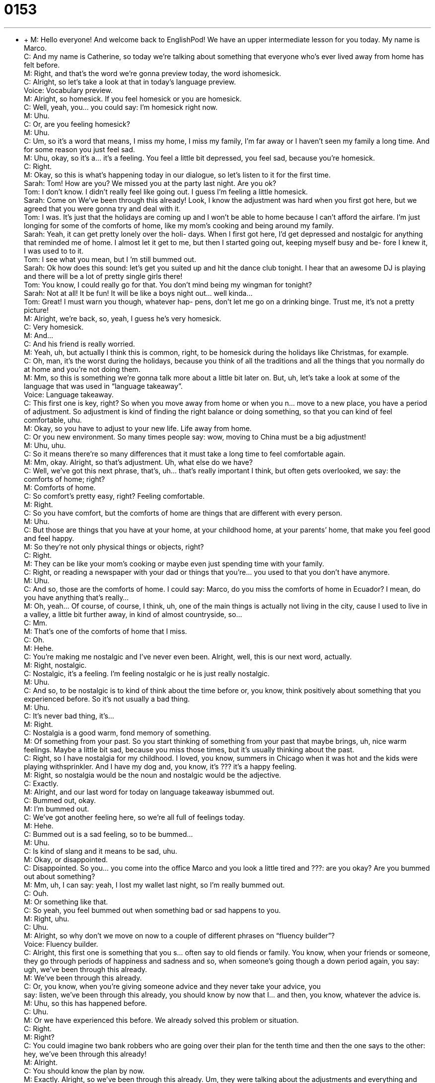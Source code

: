= 0153
:toc: left
:toclevels: 3
:sectnums:
:stylesheet: ../../../../myAdocCss.css

'''


** +
M: Hello everyone! And welcome back to EnglishPod! We have an upper intermediate 
lesson for you today. My name is Marco. +
C: And my name is Catherine, so today we’re talking about something that everyone who’s 
ever lived away from home has felt before. +
M: Right, and that’s the word we’re gonna preview today, the word ishomesick. +
C: Alright, so let’s take a look at that in today’s language preview. +
Voice: Vocabulary preview. +
M: Alright, so homesick. If you feel homesick or you are homesick. +
C: Well, yeah, you… you could say: I’m homesick right now. +
M: Uhu. +
C: Or, are you feeling homesick? +
M: Uhu. +
C: Um, so it’s a word that means, I miss my home, I miss my family, I’m far away or I 
haven’t seen my family a long time. And for some reason you just feel sad. +
M: Uhu, okay, so it’s a… it’s a feeling. You feel a little bit depressed, you feel sad, because 
you’re homesick. +
C: Right. +
M: Okay, so this is what’s happening today in our dialogue, so let’s listen to it for the first 
time. +
Sarah: Tom! How are you? We missed you at the 
party last night. Are you ok? +
Tom: I don’t know. I didn’t really feel like going out. I 
guess I’m feeling a little homesick. +
Sarah: Come on We’ve been through this already! 
Look, I know the adjustment was hard when
you first got here, but we agreed that you were
gonna try and deal with it. +
Tom: I was. It’s just that the holidays are coming up 
and I won’t be able to home because I can’t
afford the airfare. I’m just longing for some of
the comforts of home, like my mom’s cooking
and being around my family. +
Sarah: Yeah, it can get pretty lonely over the holi- 
days. When I first got here, I’d get depressed
and nostalgic for anything that reminded me
of home. I almost let it get to me, but then I
started going out, keeping myself busy and be-
fore I knew it, I was used to to it. +
Tom: I see what you mean, but I ’m still bummed out. +
Sarah: Ok how does this sound: let’s get you suited 
up and hit the dance club tonight. I hear that
an awesome DJ is playing and there will be a
lot of pretty single girls there! +
Tom: You know, I could really go for that. You don’t 
mind being my wingman for tonight? +
Sarah: Not at all! It be fun! It will be like a boys night 
out... well kinda... +
Tom: Great! I must warn you though, whatever hap- 
pens, don’t let me go on a drinking binge. Trust
me, it’s not a pretty picture! +
M: Alright, we’re back, so, yeah, I guess he’s very homesick. +
C: Very homesick. +
M: And… +
C: And his friend is really worried. +
M: Yeah, uh, but actually I think this is common, right, to be homesick during the holidays 
like Christmas, for example. +
C: Oh, man, it’s the worst during the holidays, because you think of all the traditions and all 
the things that you normally do at home and you’re not doing them. +
M: Mm, so this is something we’re gonna talk more about a little bit later on. But, uh, let’s 
take a look at some of the language that was used in “language takeaway”. +
Voice: Language takeaway. +
C: This first one is key, right? So when you move away from home or when you n… move to 
a new place, you have a period of adjustment. So adjustment is kind of finding the right
balance or doing something, so that you can kind of feel comfortable, uhu. +
M: Okay, so you have to adjust to your new life. Life away from home. +
C: Or you new environment. So many times people say: wow, moving to China must be a 
big adjustment! +
M: Uhu, uhu. +
C: So it means there’re so many differences that it must take a long time to feel 
comfortable again. +
M: Mm, okay. Alright, so that’s adjustment. Uh, what else do we have? +
C: Well, we’ve got this next phrase, that’s, uh… that’s really important I think, but often 
gets overlooked, we say: the comforts of home; right? +
M: Comforts of home. +
C: So comfort’s pretty easy, right? Feeling comfortable. +
M: Right. +
C: So you have comfort, but the comforts of home are things that are different with every 
person. +
M: Uhu. +
C: But those are things that you have at your home, at your childhood home, at your 
parents’ home, that make you feel good and feel happy. +
M: So they’re not only physical things or objects, right? +
C: Right. +
M: They can be like your mom’s cooking or maybe even just spending time with your 
family. +
C: Right, or reading a newspaper with your dad or things that you’re… you used to that you 
don’t have anymore. +
M: Uhu. +
C: And so, those are the comforts of home. I could say: Marco, do you miss the comforts of 
home in Ecuador? I mean, do you have anything that’s really… +
M: Oh, yeah… Of course, of course, I think, uh, one of the main things is actually not living 
in the city, cause I used to live in a valley, a little bit further away, in kind of almost
countryside, so… +
C: Mm. +
M: That’s one of the comforts of home that I miss. +
C: Oh. +
M: Hehe. +
C: You’re making me nostalgic and I’ve never even been. Alright, well, this is our next 
word, actually. +
M: Right, nostalgic. +
C: Nostalgic, it’s a feeling. I’m feeling nostalgic or he is just really nostalgic. +
M: Uhu. +
C: And so, to be nostalgic is to kind of think about the time before or, you know, think 
positively about something that you experienced before. So it’s not usually a bad thing. +
M: Uhu. +
C: It’s never bad thing, it’s… +
M: Right. +
C: Nostalgia is a good warm, fond memory of something. +
M: Of something from your past. So you start thinking of something from your past that 
maybe brings, uh, nice warm feelings. Maybe a little bit sad, because you miss those times,
but it’s usually thinking about the past. +
C: Right, so I have nostalgia for my childhood. I loved, you know, summers in Chicago 
when it was hot and the kids were playing withsprinkler. And I have my dog and, you
know, it’s ??? it’s a happy feeling. +
M: Right, so nostalgia would be the noun and nostalgic would be the adjective. +
C: Exactly. +
M: Alright, and our last word for today on language takeaway isbummed out. +
C: Bummed out, okay. +
M: I’m bummed out. +
C: We’ve got another feeling here, so we’re all full of feelings today. +
M: Hehe. +
C: Bummed out is a sad feeling, so to be bummed… +
M: Uhu. +
C: Is kind of slang and it means to be sad, uhu. +
M: Okay, or disappointed. +
C: Disappointed. So you… you come into the office Marco and you look a little tired and ???: 
are you okay? Are you bummed out about something? +
M: Mm, uh, I can say: yeah, I lost my wallet last night, so I’m really bummed out. +
C: Ouh. +
M: Or something like that. +
C: So yeah, you feel bummed out when something bad or sad happens to you. +
M: Right, uhu. +
C: Uhu. +
M: Alright, so why don’t we move on now to a couple of different phrases on “fluency 
builder”? +
Voice: Fluency builder. +
C: Alright, this first one is something that you s… often say to old fiends or family. You 
know, when your friends or someone, they go through periods of happiness and sadness
and so, when someone’s going though a down period again, you say: ugh, we’ve been
through this already. +
M: We’ve been through this already. +
C: Or, you know, when you’re giving someone advice and they never take your advice, you +
say: listen, we’ve been through this already, you should know by now that I… and then, you 
know, whatever the advice is. +
M: Uhu, so this has happened before. +
C: Uhu. +
M: Or we have experienced this before. We already solved this problem or situation. +
C: Right. +
M: Right? +
C: You could imagine two bank robbers who are going over their plan for the tenth time 
and then the one says to the other: hey, we’ve been through this already! +
M: Alright. +
C: You should know the plan by now. +
M: Exactly. Alright, so we’ve been through this already. Um, they were talking about the 
adjustments and everything and then what other phrase did they use? +
C: Well, the next couple of phrases have to do with the friend’s suggestions, because she 
has a lot of ideas to cheer her friend up, the… +
M: Okay. +
C: The depressed one. And the first she says is: hey, let’s hit the dance club. +
M: Okay, let’s hit the dance club or let’s hit the dance floor tonight. +
C: Alright, so hit in this case doesn’t mean like… [knock] hit. +
M: Right. +
C: Doesn’t mean you’re punching someone. +
M: Aha. +
C: It means “to go to” or “to do”, uhu. +
M: Alright, so we can say: let’s go to the dance club tonight. Let’s hit the dance club. +
C: Exactly, it doesn’t have to be a dance club. Well, let’s hit that concert tonight. +
M: Uhu, or… +
C: ??? don’t wanna go there. +
M: Okay, so, you can hit pretty much any place, right? +
C: Mm, exactly. And this is a very kind of spoken language, so you wouldn’t say this in your 
essays, but it’s a good way to talk about plans with friends. +
M: Alright, and our next, uh, word, actually, is kind of interesting, because it’s 
very colloquial and it’s, uh, a wingman. +
C: Uh, okay +
M: I can be your wingman tonight. +
C: So wingman, you have to think about wing meaning side. +
M: Uhu. +
C: Not like a bird’s wing. +
M: Uhu. +
C: So, a wing means side and a wingman is a guy who will go with you… +
M: Uhu. +
C: To a bar or a club to kind of help you find, uh, a date or a girl or someone to talk to. +
M: Okay, so this person, this wingman, usually keeps you companyand helps you decide 
maybe what girl to talk to or maybe even introduces you to someone. +
C: Right. +
M: At a club or at a restaurant or a bar or whatever. +
C: And, you know, the key is that people don’t like to go alone to bars, right? +
M: Uhu. +
C: Because you feel sad and then you’re… you look weird, cause you’re all alone. +
M: Hehe. +
C: And… +
M: Right. +
C: The same is true for girls. +
M: Aha. +
C: And so, if a guy wants go to a bar and he sees two girls, well, he asks to have a friend to 
talk to the other girl. +
M: Right, right. +
C: So wingman also helps in that sense, he helps balance things. +
M: Alright, so there’s a whole since behind the wingman. +
C: Uh, yeah, I’m sure if look it up on Wikipedia, you’ll find ten pages of information. +
M: Alright, so, uh, since they’re going out tonight, they said it could be boys night out. +
C: Okay, so this is another phrase you hear all the time especially among young people – 
 boys night out and girls nigh out. +
M: Uhu. +
C: And so, you know sometimes you spend a lot of time with your husband or your wife or 
your boyfriend or your girlfriend. +
M: Uhu. +
C: And you just wanna have some time with your friends. +
M: Right. +
C: And so, you call this girls night… for me, girls night out. You just go out, you do girl 
things. +
M: Okay. +
C: Guys night out, you do other things. +
M: Okay. +
C: And so, in this case… +
M: So it’s girls only or guys only. Boys night out is only guys. +
C: Exactly, and that’s why this is funny, because it’s the girl who says: hey, let’s have boys 
night out. +
M: Right. +
C: And she’s not really a boy. +
M: Hehe. Alright, great. And, well, he agreed to go out and everything, but he warned her 
about him going on a drinking binge. +
C: Okay, and this is important. A lot of people who are… who are depressed or sad, when 
they drink, they drink a lot and so, bingemeans to do something in excess, to do it too
much, uhu. +
M: Okay, so a drinking binge would be drinking alcohol in excess, too much. +
C: Too much, so getting drunk right away. +
M: Okay. +
C: And, uh, it’s not healthy and we do not condone it, not… +
M: Right, exactly. Very good, so some very interesting phrases in this dialogue today. Uh, I 
think we should listen to it one more time and we’ll be right back. +
Sarah: Tom! How are you? We missed you at the 
party last night. Are you ok? +
Tom: I don’t know. I didn’t really feel like going out. I 
guess I’m feeling a little homesick. +
Sarah: Come on We’ve been through this already! 
Look, I know the adjustment was hard when
you first got here, but we agreed that you were
gonna try and deal with it. +
Tom: I was. It’s just that the holidays are coming up 
and I won’t be able to home because I can’t
afford the airfare. I’m just longing for some of
the comforts of home, like my mom’s cooking
and being around my family. +
Sarah: Yeah, it can get pretty lonely over the holi- 
days. When I first got here, I’d get depressed
and nostalgic for anything that reminded me
of home. I almost let it get to me, but then I
started going out, keeping myself busy and be-
fore I knew it, I was used to to it. +
Tom: I see what you mean, but I ’m still bummed out. +
Sarah: Ok how does this sound: let’s get you suited 
up and hit the dance club tonight. I hear that
an awesome DJ is playing and there will be a
lot of pretty single girls there! +
Tom: You know, I could really go for that. You don’t 
mind being my wingman for tonight? +
Sarah: Not at all! It be fun! It will be like a boys night 
out... well kinda... +
Tom: Great! I must warn you though, whatever hap- 
pens, don’t let me go on a drinking binge. Trust
me, it’s not a pretty picture! +
M: Alright, we’re back, so, uh, speaking of homesick, uh, and holidays, do you actually get 
very depressed or homesick during Christmas? +
C: I do, um, well, my family has a lot of Christmas traditions that are just really kind of 
wonderful and we do them every single year. +
M: Uhu. +
C: And so, the first time I spent Christmas away I was… I was living in Italy and it was kind 
of similar. But then the second time was when I was living in China. +
M: Uhu. +
C: And China, it was just not the same… +
M: Right. +
C: No oven, so no Christmas cookies. +
M: Hehe. +
C: And no granny who, you know, ??? eats meat balls. +
M: Hehe. +
C: And like my mom not running around the kitchen and you just… you feel lonely and then 
all of a sudden you get a phone call. +
M: Uhu. +
C: And it’s the entire family and they’re all together eating… +
M: Right. +
C: Having an amazing Christmas and you… they think it’s gonna help you feel less home 
sick, but it makes you feel more homesick, so… +
M: Hehe. +
C: You definitely have… have nostalgia for those days during the holidays, but what about 
you? +
M: Um, I rarely get homesick, but, yeah, sometimes during Christmas or New Year’s. Um, 
New Year’s we usually have more unique traditions in Ecuador. +
C: Uhu. +
M: So it’s very fun, the family gets together, we dance, we… we eat. So, um, but yeah, I’ve 
been away from home so long that I rarely get homesick anymore, but it’s great to go back
and spend time with the family, so after my visits to Ecuador then I might get homesick for
a little while. +
C: Uh. +
M: But then it goes away. +
C: Then it passes. +
M: Yeah. Hehe. +
C: Well, you guys should tell: do you ever feel homesick? And if you do, what do you feel 
home sick about? What do you miss? +
M: Maybe mom’s cooking, maybe family, maybe the comforts of home. +
C: Uhu, yeah, so we’re curious to hear your answers. We have websiteenglishpod.com. 
You can of course also leave us questions. We’re happy to answer those and until next time,
everyone… +
M: Bye-bye! 
  
